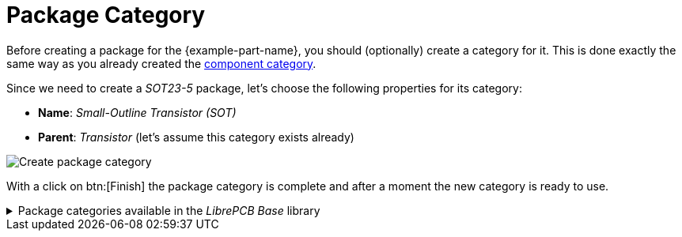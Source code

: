 = Package Category

Before creating a package for the {example-part-name}, you should
(optionally) create a category for it. This is done exactly the same
way as you already created the
xref:create-library-elements/component-category.adoc[component category].

Since we need to create a _SOT23-5_ package, let's choose the following
properties for its category:

* *Name*: _Small-Outline Transistor (SOT)_
* *Parent*: _Transistor_ (let's assume this category exists already)

image::create-package-category.png[alt="Create package category"]

With a click on btn:[Finish] the package category is complete and
after a moment the new category is ready to use.

.Package categories available in the _LibrePCB Base_ library
[%collapsible]
====
image::package-categories.png[alt="Package categories"]
====
